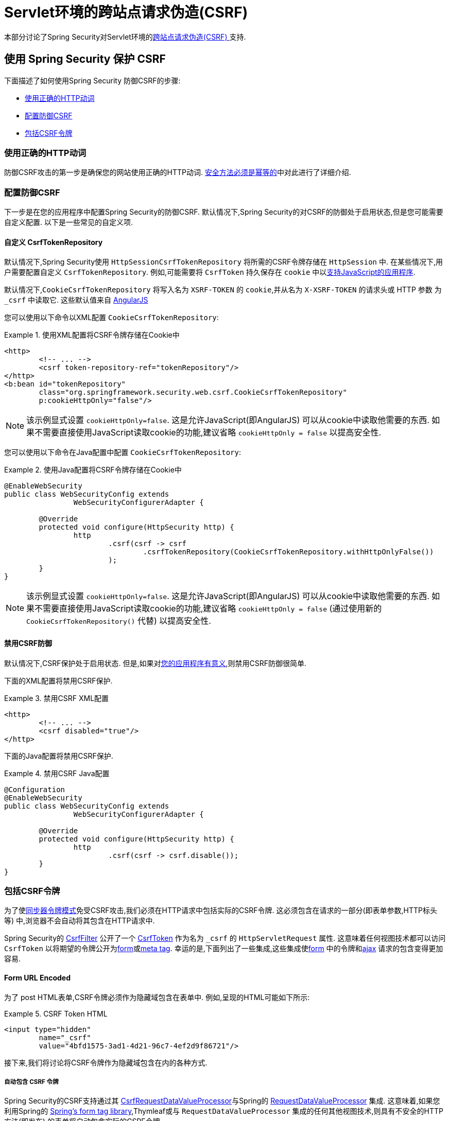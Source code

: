 [[servlet-csrf]]
= Servlet环境的跨站点请求伪造(CSRF)

本部分讨论了Spring Security对Servlet环境的<<csrf,跨站点请求伪造(CSRF) >>支持.

[[servlet-csrf-using]]
== 使用 Spring Security 保护 CSRF
下面描述了如何使用Spring Security 防御CSRF的步骤:

* <<servlet-csrf-idempotent,使用正确的HTTP动词>>
* <<servlet-csrf-configure,配置防御CSRF>>
* <<servlet-csrf-include,包括CSRF令牌>>

[[servlet-csrf-idempotent]]
=== 使用正确的HTTP动词
防御CSRF攻击的第一步是确保您的网站使用正确的HTTP动词.  <<csrf-protection-idempotent,安全方法必须是幂等的>>中对此进行了详细介绍.

[[servlet-csrf-configure]]
=== 配置防御CSRF
下一步是在您的应用程序中配置Spring Security的防御CSRF.  默认情况下,Spring Security的对CSRF的防御处于启用状态,但是您可能需要自定义配置.  以下是一些常见的自定义项.

[[servlet-csrf-configure-custom-repository]]
==== 自定义 CsrfTokenRepository

默认情况下,Spring Security使用 `HttpSessionCsrfTokenRepository` 将所需的CSRF令牌存储在 `HttpSession` 中.  在某些情况下,用户需要配置自定义 `CsrfTokenRepository`.  例如,可能需要将 `CsrfToken` 持久保存在 `cookie` 中以<<servlet-csrf-include-ajax-auto,支持JavaScript的应用程序>>.

默认情况下,`CookieCsrfTokenRepository` 将写入名为 `XSRF-TOKEN` 的 `cookie`,并从名为 `X-XSRF-TOKEN` 的请求头或 HTTP 参数 为 `_csrf` 中读取它.  这些默认值来自 https://docs.angularjs.org/api/ng/service/$http#cross-site-request-forgery-xsrf-protection[AngularJS]

您可以使用以下命令以XML配置 `CookieCsrfTokenRepository`:

.使用XML配置将CSRF令牌存储在Cookie中
====
[source,xml]
----
<http>
	<!-- ... -->
	<csrf token-repository-ref="tokenRepository"/>
</http>
<b:bean id="tokenRepository"
	class="org.springframework.security.web.csrf.CookieCsrfTokenRepository"
	p:cookieHttpOnly="false"/>
----
====

[NOTE]
====
该示例显式设置 `cookieHttpOnly=false`.  这是允许JavaScript(即AngularJS) 可以从cookie中读取他需要的东西.  如果不需要直接使用JavaScript读取cookie的功能,建议省略 `cookieHttpOnly = false` 以提高安全性.
====


您可以使用以下命令在Java配置中配置 `CookieCsrfTokenRepository`:

.使用Java配置将CSRF令牌存储在Cookie中
====
[source,java]
----
@EnableWebSecurity
public class WebSecurityConfig extends
		WebSecurityConfigurerAdapter {

	@Override
	protected void configure(HttpSecurity http) {
		http
			.csrf(csrf -> csrf
				.csrfTokenRepository(CookieCsrfTokenRepository.withHttpOnlyFalse())
			);
	}
}
----
====

[NOTE]
====
该示例显式设置 `cookieHttpOnly=false`.  这是允许JavaScript(即AngularJS) 可以从cookie中读取他需要的东西.  如果不需要直接使用JavaScript读取cookie的功能,建议省略 `cookieHttpOnly = false` (通过使用新的 `CookieCsrfTokenRepository()` 代替) 以提高安全性.
====

[[servlet-csrf-configure-disable]]
==== 禁用CSRF防御
默认情况下,CSRF保护处于启用状态. 但是,如果对<<csrf-when,您的应用程序有意义>>,则禁用CSRF防御很简单.

下面的XML配置将禁用CSRF保护.


.禁用CSRF XML配置
====
[source,xml]
----
<http>
	<!-- ... -->
	<csrf disabled="true"/>
</http>
----
====

下面的Java配置将禁用CSRF保护.

.禁用CSRF Java配置
====
[source,java]
----
@Configuration
@EnableWebSecurity
public class WebSecurityConfig extends
		WebSecurityConfigurerAdapter {

	@Override
	protected void configure(HttpSecurity http) {
		http
			.csrf(csrf -> csrf.disable());
	}
}
----
====

[[servlet-csrf-include]]
=== 包括CSRF令牌
为了使<<csrf-protection-stp,同步器令牌模式>>免受CSRF攻击,我们必须在HTTP请求中包括实际的CSRF令牌.  这必须包含在请求的一部分(即表单参数,HTTP标头等) 中,浏览器不会自动将其包含在HTTP请求中.

Spring Security的 https://docs.spring.io/spring-security/site/docs/current/api/org/springframework/security/web/csrf/CsrfFilter.html[CsrfFilter]  公开了一个 https://docs.spring.io/spring-security/site/docs/current/api/org/springframework/security/web/csrf/CsrfToken.html[CsrfToken] 作为名为 `_csrf` 的 `HttpServletRequest` 属性.  这意味着任何视图技术都可以访问 `CsrfToken` 以将期望的令牌公开为<<servlet-csrf-include-form-attr,form>>或<<servlet-csrf-include-ajax-meta-attr,meta tag>>.
幸运的是,下面列出了一些集成,这些集成使<<servlet-csrf-include-form,form>> 中的令牌和<<servlet-csrf-include-ajax,ajax>> 请求的包含变得更加容易.

[[servlet-csrf-include-form]]
==== Form URL Encoded
为了 post HTML表单,CSRF令牌必须作为隐藏域包含在表单中. 例如,呈现的HTML可能如下所示:

.CSRF Token HTML
====
[source,html]
----
<input type="hidden"
	name="_csrf"
	value="4bfd1575-3ad1-4d21-96c7-4ef2d9f86721"/>
----
====

接下来,我们将讨论将CSRF令牌作为隐藏域包含在内的各种方式.

[[servlet-csrf-include-form-auto]]
===== 自动包含 CSRF 令牌

Spring Security的CSRF支持通过其 https://docs.spring.io/spring-security/site/docs/current/api/org/springframework/security/web/servlet/support/csrf/CsrfRequestDataValueProcessor.html[CsrfRequestDataValueProcessor]与Spring的 https://docs.spring.io/spring-framework/docs/current/javadoc-api/org/springframework/web/servlet/support/RequestDataValueProcessor.html[RequestDataValueProcessor] 集成.
这意味着,如果您利用Spring的 https://docs.spring.io/spring/docs/current/spring-framework-reference/web.html#mvc-view-jsp-formtaglib[Spring’s form tag library],Thymleaf或与 `RequestDataValueProcessor` 集成的任何其他视图技术,则具有不安全的HTTP方法(即发布) 的表单将自动包含实际的CSRF令牌.


[[servlet-csrf-include-form-tag]]
===== csrfInput Tag

如果您使用的是JSP,则可以使用Spring的 https://docs.spring.io/spring/docs/current/spring-framework-reference/web.html#mvc-view-jsp-formtaglib[Spring’s form tag library]..  但是,如果这不是一个选择,则还可以轻松地将标记包含在 <<taglibs-csrfinput,csrfInput>> 标签中.

[[servlet-csrf-include-form-attr]]
===== CsrfToken 请求属性

如果在请求中包括实际CSRF令牌的 <<servlet-csrf-include,其他选项>>不起作用,则可以利用 `CsrfToken` 作为名为 `_csrf` 的 `HttpServletRequest` 属性<<servlet-csrf-include,公开>>的事实.

下面显示了使用JSP进行此操作的示例:

.带有请求属性的表单中的CSRF令牌
====
[source,xml]
----
<c:url var="logoutUrl" value="/logout"/>
<form action="${logoutUrl}"
	method="post">
<input type="submit"
	value="Log out" />
<input type="hidden"
	name="${_csrf.parameterName}"
	value="${_csrf.token}"/>
</form>
----
====

[[servlet-csrf-include-ajax]]
==== Ajax 和 JSON 请求
如果使用的是JSON,则无法在HTTP参数内提交CSRF令牌.  相反,您可以在HTTP头中提交令牌.

在以下各节中,我们将讨论在基于JavaScript的应用程序中将CSRF令牌作为HTTP请求头包括在内的各种方式.

[[servlet-csrf-include-ajax-auto]]
===== 自动包含

可以轻松<<servlet-csrf-configure-custom-repository,配置>> Spring Security将期望的CSRF令牌存储在cookie中.  通过将期望的CSRF存储在cookie中,像 https://docs.angularjs.org/api/ng/service/$http#cross-site-request-forgery-xsrf-protection[AngularJS]  这样的JavaScript框架将自动在HTTP请求标头中包含实际的CSRF令牌.

[[servlet-csrf-include-ajax-meta]]
===== Meta tags

在<<servlet-csrf-include-form-auto,Cookie中公开CSRF>> 的另一种方式是将CSRF令牌包含在您的元标记中.  HTML可能看起来像这样:

.CSRF meta tag HTML
====
[source,html]
----
<html>
<head>
	<meta name="_csrf" content="4bfd1575-3ad1-4d21-96c7-4ef2d9f86721"/>
	<meta name="_csrf_header" content="X-CSRF-TOKEN"/>
	<!-- ... -->
</head>
<!-- ... -->
----
====

一旦元标记包含CSRF令牌,JavaScript代码就会读取元标记并将CSRF令牌作为标头包含在内. 如果您使用的是jQuery,则可以通过以下方式完成:

.AJAX send CSRF Token
====
[source,javascript]
----
$(function () {
	var token = $("meta[name='_csrf']").attr("content");
	var header = $("meta[name='_csrf_header']").attr("content");
	$(document).ajaxSend(function(e, xhr, options) {
		xhr.setRequestHeader(header, token);
	});
});
----
====

[[servlet-csrf-include-ajax-meta-tag]]
====== csrfMeta 标签

如果您使用的是JSP,则将CSRF令牌写入meta标记的一种简单方法是利用  <<taglibs-csrfmeta,csrfMeta>> 标签.

[[servlet-csrf-include-ajax-meta-attr]]
====== CsrfToken 请求属性

如果在请求中包括实际CSRF令牌的 <<servlet-csrf-include,其他选项>>  不起作用,则可以利用 `CsrfToken` 作为名为 `_csrf` 的 `HttpServletRequest` 属性<<servlet-csrf-include,公开>>的事实. 下面显示了使用JSP进行此操作的示例:

.CSRF meta tag JSP
====
[source,html]
----
<html>
<head>
	<meta name="_csrf" content="${_csrf.token}"/>
	<!-- default header name is X-CSRF-TOKEN -->
	<meta name="_csrf_header" content="${_csrf.headerName}"/>
	<!-- ... -->
</head>
<!-- ... -->
----
====

[[servlet-csrf-considerations]]
== CSRF 注意事项
实施针对CSRF攻击的防护时,需要考虑一些特殊注意事项.  本节讨论与Servlet环境有关的那些注意事项.  请参阅 <<csrf-considerations,CSRF注意事项>> 一节,以进行更一般的讨论.

[[servlet-considerations-csrf-login]]
=== 登录

<<csrf-considerations-login,要求CSRF进行登录>> 请求很重要,以防止伪造登录尝试.  Spring Security的servlet支持是开箱即用的.

[[servlet-considerations-csrf-logout]]
=== 注销

<<csrf-considerations-logout,要求CSRF进行注销>>请求很重要,以防止伪造注销尝试.  如果启用了CSRF保护(默认) ,Spring Security的 `LogoutFilter` 仅处理HTTP POST.  这样可以确保注销需要CSRF令牌,并且恶意用户不能强制注销用户.

最简单的方法是使用表单注销.  如果您确实需要链接,则可以使用JavaScript来使链接执行POST(即可能以隐藏形式) .  对于禁用了JavaScript的浏览器,您可以选择使该链接将用户带到将执行POST的注销确认页面.

如果您确实想在注销时使用HTTP GET,则可以这样做,但是请记住,通常不建议这样做.  例如,以下Java配置将使用URL `/logout` 通过任何HTTP方法请求注销:

.使用 HTTP GET 进行注销
====
[source,java]
----
@EnableWebSecurity
public class WebSecurityConfig extends
		WebSecurityConfigurerAdapter {

	@Override
	protected void configure(HttpSecurity http) {
		http
			.logout(logout -> logout
				.logoutRequestMatcher(new AntPathRequestMatcher("/logout"))
			);
	}
}
----
====

[[servlet-considerations-csrf-timeouts]]
=== CSRF 和 Session 超时

默认情况下,Spring Security将CSRF令牌存储在 `HttpSession` 中.  这可能会导致会话到期的情况,这意味着没有期望的CSRF令牌进行验证.

我们已经讨论了会话超时的<<csrf-considerations-login,一般解决方案>> .  本节讨论与Servlet支持有关的CSRF超时的细节.

更改期望的CSRF令牌在cookie中的存储很简单.  有关详细信息,请参阅  <<servlet-csrf-configure-custom-repository,自定义 CsrfTokenRepository>>部分.

如果令牌确实过期,则可能需要通过指定自定义 `AccessDeniedHandler` 来定制令牌的处理方式.  自定义 `AccessDeniedHandler` 可以按照您喜欢的任何方式处理 `InvalidCsrfTokenException`.  有关如何自定义 `AccessDeniedHandler` 的示例,请参阅所提供的<<nsa-access-denied-handler,xml>>和 https://github.com/spring-projects/spring-security/blob/3.2.0.RC1/config/src/test/java/org/springframework/security/config/annotation/web/configurers/NamespaceHttpAccessDeniedHandlerTests.java#L64[Java configuration] 链接.

[[servlet-csrf-considerations-multipart]]
=== Multipart (文件上传)
我们 <<csrf-considerations-multipart,已经讨论>> 了如何保护分段请求(文件上传) 免受CSRF攻击如何导致 https://en.wikipedia.org/wiki/Chicken_or_the_egg[鸡和蛋的问题] . 本节讨论如何实现将CSRF令牌放置在Servlet应用程序的 <<servlet-csrf-considerations-multipart-body,body>>和<<servlet-csrf-considerations-multipart-url,url>> 中.

[NOTE]
====
有关在Spring中使用多部分表单的更多信息,请参见 https://docs.spring.io/spring/docs/5.2.x/spring-framework-reference/web.html#mvc-multipart[1.1.11. Multipart Resolver]和 https://docs.spring.io/spring/docs/5.2.x/javadoc-api/org/springframework/web/multipart/support/MultipartFilter.html[MultipartFilter javadoc].
====

[[servlet-csrf-considerations-multipart-body]]
==== 将CSRF令牌放入 body

我们<<csrf-considerations-multipart-body,已经讨论>> 了将CSRF令牌放入正文的权衡. 在本节中,我们将讨论如何配置Spring Security从主体读取CSRF.

为了从主体读取CSRF令牌,在Spring Security过滤器之前指定 `MultipartFilter`.  在Spring Security过滤器之前指定 `MultipartFilter` 意味着没有授权可以调用 `MultipartFilter`,这意味着任何人都可以在您的服务器上放置临时文件.
但是,只有授权用户才能提交由您的应用程序处理的文件.  通常,这是推荐的方法,因为临时文件上传对大多数服务器的影响应该忽略不计.

// FIXME: Document Spring Boot

为了确保在使用Java配置的Spring Security过滤器之前指定了 `MultipartFilter`,用户可以如下所示覆盖 `beforeSpringSecurityFilterChain`:

.初始化 MultipartFilter
====
[source,java]
----
public class SecurityApplicationInitializer extends AbstractSecurityWebApplicationInitializer {

	@Override
	protected void beforeSpringSecurityFilterChain(ServletContext servletContext) {
		insertFilters(servletContext, new MultipartFilter());
	}
}
----
====
为了确保在具有XML配置的Spring Security过滤器之前指定 `MultipartFilter`,用户可以确保将 `MultipartFilter` 的 `<filter-mapping>` 元素放在 `web.xml` 中的 `springSecurityFilterChain` 之前,如下所示:

.web.xml - MultipartFilter
====
[source,xml]
----
<filter>
	<filter-name>MultipartFilter</filter-name>
	<filter-class>org.springframework.web.multipart.support.MultipartFilter</filter-class>
</filter>
<filter>
	<filter-name>springSecurityFilterChain</filter-name>
	<filter-class>org.springframework.web.filter.DelegatingFilterProxy</filter-class>
</filter>
<filter-mapping>
	<filter-name>MultipartFilter</filter-name>
	<url-pattern>/*</url-pattern>
</filter-mapping>
<filter-mapping>
	<filter-name>springSecurityFilterChain</filter-name>
	<url-pattern>/*</url-pattern>
</filter-mapping>
----
====

[[servlet-csrf-considerations-multipart-url]]
==== 将 CSRF Token 放在 URL 中

如果不允许未经授权的用户上传临时文件,则可以选择将 `MultipartFilter` 放在Spring Security过滤器之后,并将CSRF作为查询参数包括在表单的 `action` 属性中.  由于 `CsrfToken` 是作为 `HttpServletRequest` <<servlet-csrf-include,请求属性>> 公开的,因此我们可以使用它来创建带有CSRF令牌的操作.  带有jsp的示例如下所示

.CSRF Token in Action
====
[source,html]
----
<form method="post"
	action="./upload?${_csrf.parameterName}=${_csrf.token}"
	enctype="multipart/form-data">
----
====

[[servlet-csrf-considerations-override-method]]
=== HiddenHttpMethodFilter
我们 <<csrf-considerations-multipart-body,已经讨论>> 了将CSRF令牌放入正文中的取舍.

在Spring的Servlet支持中,使用 https://docs.spring.io/spring-framework/docs/5.2.x/javadoc-api/org/springframework/web/filter/reactive/HiddenHttpMethodFilter.html[HiddenHttpMethodFilter] 覆盖HTTP方法. 有关更多信息,请参见参考文档的 https://docs.spring.io/spring/docs/5.2.x/spring-framework-reference/web.html#mvc-rest-method-conversion[HTTP Method Conversion]  部分.
